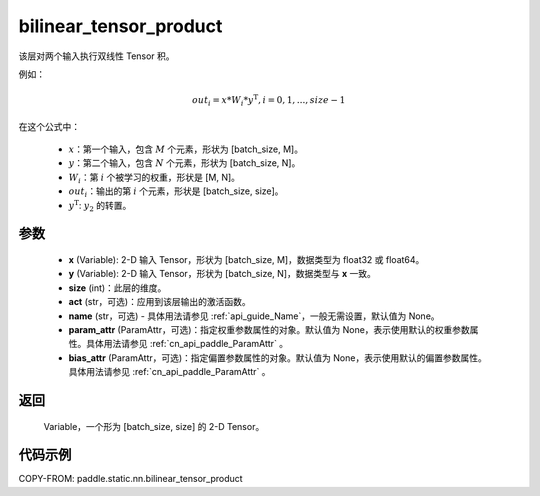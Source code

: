 .. _cn_api_paddle_static_nn_bilinear_tensor_product:

bilinear_tensor_product
-------------------------------


.. py:function:: paddle.static.nn.bilinear_tensor_product(x, y, size, act=None, name=None, param_attr=None, bias_attr=None)




该层对两个输入执行双线性 Tensor 积。

例如：

.. math::
       out_{i} = x * W_{i} * {y^\mathrm{T}}, i=0,1,...,size-1

在这个公式中：

  - :math:`x`：第一个输入，包含 :math:`M` 个元素，形状为 [batch_size, M]。
  - :math:`y`：第二个输入，包含 :math:`N` 个元素，形状为 [batch_size, N]。
  - :math:`W_{i}`：第 :math:`i` 个被学习的权重，形状是 [M, N]。
  - :math:`out_{i}`：输出的第 :math:`i` 个元素，形状是 [batch_size, size]。
  - :math:`y^\mathrm{T}`: :math:`y_{2}` 的转置。

参数
::::::::::::

    - **x** (Variable): 2-D 输入 Tensor，形状为 [batch_size, M]，数据类型为 float32 或 float64。
    - **y** (Variable): 2-D 输入 Tensor，形状为 [batch_size, N]，数据类型与 **x** 一致。
    - **size** (int)：此层的维度。
    - **act** (str，可选)：应用到该层输出的激活函数。
    - **name** (str，可选) - 具体用法请参见 :ref:`api_guide_Name`，一般无需设置，默认值为 None。
    - **param_attr** (ParamAttr，可选)：指定权重参数属性的对象。默认值为 None，表示使用默认的权重参数属性。具体用法请参见 :ref:`cn_api_paddle_ParamAttr` 。
    - **bias_attr** (ParamAttr，可选)：指定偏置参数属性的对象。默认值为 None，表示使用默认的偏置参数属性。具体用法请参见 :ref:`cn_api_paddle_ParamAttr` 。

返回
::::::::::::
 Variable，一个形为 [batch_size, size] 的 2-D Tensor。

代码示例
::::::::::::

COPY-FROM: paddle.static.nn.bilinear_tensor_product
